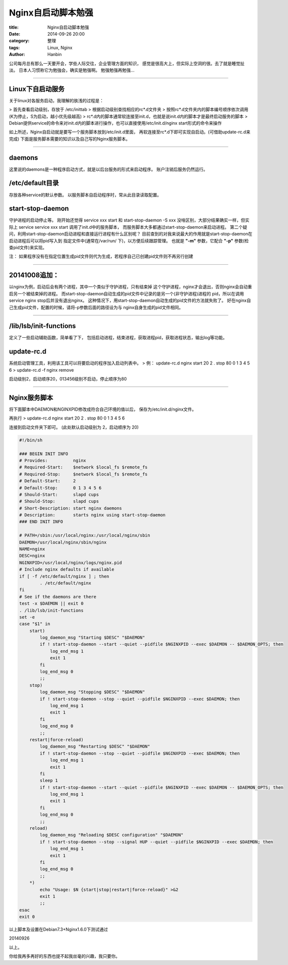 Nginx自启动脚本勉强
########################

:title: Nginx自启动脚本勉强
:date: 2014-09-26 20:00
:category: 整理
:tags: Linux, Nginx
:author: Hanbin

公司每月总有那么一天要开会，学些人际交往，企业管理方面的知识，
感觉是很高大上，但实际上空洞的很。去了就是睡觉扯淡。
日本人习惯称它为勉強会，确实是勉强啊。
勉强勉强再勉强...
  
------

Linux下自启动服务
-------------------

关于linux对各服务启动，我理解的肤浅的过程是：

> 首先查看启动级别，存放于 /etc/inittab
> 根据启动级别查找相应的rc\*.d文件夹
> 按照rc\*.d文件夹内的脚本编号顺序依次调用(K为停止，S为启动，越小优先级越高)
> rc\*.d内的脚本通常软连接至init.d，也就是说init.d内的脚本才是最终启动服务的脚本
> Debian提供service的命令来对init.d内的脚本进行操作，也可以直接使用/etc/init.d/nginx start形式的命令来操作
  
如上所述，Nginx自启动就是要写一个服务脚本放到/etc/init.d里面，
再软连接至rc\*.d下即可实现自启动。(可借助update-rc.d来完成)
下面是服务脚本需要的知识以及自己写的Nginx服务脚本。

------

daemons
---------

这里说的daemons是一种程序启动方式，就是以后台服务的形式来启动程序。
账户注销后服务仍然运行。

/etc/default目录
-------------------

存放各种service的默认参数。
以服务脚本自启动程序时，常从此目录读取配置。

start-stop-daemon
----------------------

守护进程的启动停止等。
刚开始还觉得 service xxx start 和 start-stop-daemon -S xxx
没啥区别，大部分结果确实一样，但实际上
service service xxx start 调用了init.d中的服务脚本，
而服务脚本大多都通过start-stop-daemon来启动进程。
第二个疑问，利用start-stop-daemon启动进程和直接运行进程有什么区别呢？
目前查到的对我来说最大的作用就是start-stop-daemon在启动进程后可以将pid写入到
指定文件中(通常在/var/run/ 下)，以方便后续跟踪管理。
也就是 **"-m"** 参数，它配合 **"-p"** 参数(检查pid文件)来实现。

注： 如果程序没有在指定位置生成pid文件则代为生成，若程序自己已创建pid文件则不再另行创建

------

20141008追加：
----------------

以nginx为例，启动后会有两个进程，其中一个类似于守护进程，只有结束掉
这个守护进程，nginx才会退出，否则nginx会自动重启另一个被结束掉的进程。
而start-stop-daemon自动生成的pid文件中记录的是另一个(非守护进程)进程的
pid，所以在调用service nginx stop后并没有退出nginx。
这种情况下，用start-stop-daemon自动生成的pid文件的方法就失败了。
好在nginx自己生成pid文件，配置的时候，请将-p参数后面的路径设为与
nginx自身生成的pid文件相同。

-------


/lib/lsb/init-functions
---------------------------

定义了一些启动辅助函数，简单看了下，
包括启动进程，结束进程，获取进程pid，获取进程状态，输出log等功能。
  
update-rc.d
---------------

系统启动管理工具，利用该工具可以将要启动的程序加入启动列表中。
> 例： update-rc.d nginx start 20 2 . stop 80 0 1 3 4 5 6
>     update-rc.d -f nginx remove

启动级别2，启动顺序20，013456级别不启动，停止顺序为80

------

Nginx服务脚本
-----------------

将下面脚本中DAEMON和NGINXPID修改成符合自己环境的值以后，
保存为/etc/init.d/nginx文件。

再执行
> update-rc.d nginx start 20 2 . stop 80 0 1 3 4 5 6  

连接到启动文件夹下即可。
(此处默认启动级别为 2，启动顺序为 20)

.. code-block:: Sh

    #!/bin/sh

    ### BEGIN INIT INFO
    # Provides:          nginx
    # Required-Start:    $network $local_fs $remote_fs
    # Required-Stop:     $network $local_fs $remote_fs
    # Default-Start:     2
    # Default-Stop:      0 1 3 4 5 6
    # Should-Start:      slapd cups
    # Should-Stop:       slapd cups
    # Short-Description: start nginx daemons
    # Description:       starts nginx using start-stop-daemon
    ### END INIT INFO

    # PATH=/sbin:/usr/local/nginx:/usr/local/nginx/sbin
    DAEMON=/usr/local/nginx/sbin/nginx
    NAME=nginx
    DESC=nginx
    NGINXPID=/usr/local/nginx/logs/nginx.pid
    # Include nginx defaults if available
    if [ -f /etc/default/nginx ] ; then
            . /etc/default/nginx
    fi
    # See if the daemons are there
    test -x $DAEMON || exit 0
    . /lib/lsb/init-functions
    set -e
    case "$1" in
        start)
            log_daemon_msg "Starting $DESC" "$DAEMON"
            if ! start-stop-daemon --start --quiet --pidfile $NGINXPID --exec $DAEMON -- $DAEMON_OPTS; then
                log_end_msg 1
                exit 1
            fi
            log_end_msg 0
            ;;
        stop)
            log_daemon_msg "Stopping $DESC" "$DAEMON"
            if ! start-stop-daemon --stop --quiet --pidfile $NGINXPID --exec $DAEMON; then
                log_end_msg 1
                exit 1
            fi
            log_end_msg 0
            ;;
        restart|force-reload)
            log_daemon_msg "Restarting $DESC" "$DAEMON"
            if ! start-stop-daemon --stop --quiet --pidfile $NGINXPID --exec $DAEMON; then
                log_end_msg 1
                exit 1
            fi
            sleep 1
            if ! start-stop-daemon --start --quiet --pidfile $NGINXPID --exec $DAEMON -- $DAEMON_OPTS; then
                log_end_msg 1
                exit 1
            fi
            log_end_msg 0
            ;;
        reload)
            log_daemon_msg "Reloading $DESC configuration" "$DAEMON"
            if ! start-stop-daemon --stop --signal HUP --quiet --pidfile $NGINXPID --exec $DAEMON; then
                log_end_msg 1
                exit 1
            fi
            log_end_msg 0
            ;;
        *)
            echo "Usage: $N {start|stop|restart|force-reload}" >&2
            exit 1
            ;;
    esac
    exit 0

以上脚本及设置在Debian7.3+Nginx1.6.0下测试通过

20140926

以上。

你给我再多再好的东西也提不起我丝毫的兴趣，我只要你。